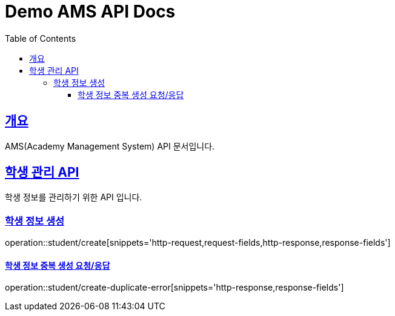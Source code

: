 = Demo AMS API Docs
:doctype: book
:icons: font
:source-highlighter: highlightjs
:toc: left
:toclevels: 4
:sectlinks:

[[overview]]
== 개요

AMS(Academy Management System) API 문서입니다.

[[student-api]]
== 학생 관리 API

학생 정보를 관리하기 위한 API 입니다.

[[student-create]]

=== 학생 정보 생성
operation::student/create[snippets='http-request,request-fields,http-response,response-fields']

==== 학생 정보 중복 생성 요청/응답
operation::student/create-duplicate-error[snippets='http-response,response-fields']